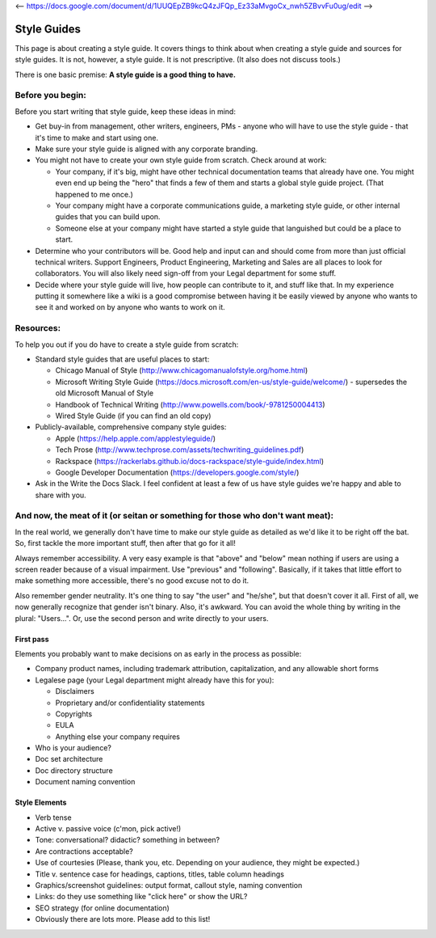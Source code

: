 <-- https://docs.google.com/document/d/1UUQEpZB9kcQ4zJFQp_Ez33aMvgoCx_nwh5ZBvvFu0ug/edit -->

********************
Style Guides
********************

This page is about creating a style guide. It covers things to think about when creating a style guide and sources for style guides. It is not, however, a style guide. It is not prescriptive. (It also does not discuss tools.)

There is one basic premise: **A style guide is a good thing to have.**


Before you begin:
-----------------

Before you start writing that style guide, keep these ideas in mind:

* Get buy-in from management, other writers, engineers, PMs - anyone who will have to use the style guide - that it's time to make and start using one.
* Make sure your style guide is aligned with any corporate branding.
* You might not have to create your own style guide from scratch. Check around at work:

  * Your company, if it's big, might have other technical documentation teams that already have one. You might even end up being the "hero" that finds a few of them and starts a global style guide project. (That happened to me once.)
  * Your company might have a corporate communications guide, a marketing style guide, or other internal guides that you can build upon.
  * Someone else at your company might have started a style guide that languished but could be a place to start.

* Determine who your contributors will be. Good help and input can and should come from more than just official technical writers. Support Engineers, Product Engineering, Marketing and Sales are all places to look for collaborators. You will also likely need sign-off from your Legal department for some stuff.
* Decide where your style guide will live, how people can contribute to it, and stuff like that. In my experience putting it somewhere like a wiki is a good compromise between having it be easily viewed by anyone who wants to see it and worked on by anyone who wants to work on it.


Resources:
----------

To help you out if you do have to create a style guide from scratch:

* Standard style guides that are useful places to start:

  * Chicago Manual of Style (http://www.chicagomanualofstyle.org/home.html)
  * Microsoft Writing Style Guide (https://docs.microsoft.com/en-us/style-guide/welcome/) - supersedes the old Microsoft Manual of Style
  * Handbook of Technical Writing (http://www.powells.com/book/-9781250004413)
  * Wired Style Guide (if you can find an old copy)

* Publicly-available, comprehensive company style guides:

  * Apple (https://help.apple.com/applestyleguide/)
  * Tech Prose (http://www.techprose.com/assets/techwriting_guidelines.pdf)
  * Rackspace (https://rackerlabs.github.io/docs-rackspace/style-guide/index.html)
  * Google Developer Documentation (https://developers.google.com/style/)

* Ask in the Write the Docs Slack. I feel confident at least a few of us have style guides we're happy and able to share with you.


And now, the meat of it (or seitan or something for those who don't want meat):
-------------------------------------------------------------------------------

In the real world, we generally don't have time to make our style guide as detailed as we'd like it to be right off the bat. So, first tackle the more important stuff, then after that go for it all!

Always remember accessibility. A very easy example is that "above" and "below" mean nothing if users are using a screen reader because of a visual impairment. Use "previous" and "following". Basically, if it takes that little effort to make something more accessible, there's no good excuse not to do it.

Also remember gender neutrality. It's one thing to say "the user" and "he/she", but that doesn't cover it all. First of all, we now generally recognize that gender isn't binary. Also, it's awkward. You can avoid the whole thing by writing in the plural: "Users...". Or, use the second person and write directly to your users.

First pass
++++++++++

Elements you probably want to make decisions on as early in the process as possible:

* Company product names, including trademark attribution, capitalization, and any allowable short forms
* Legalese page (your Legal department might already have this for you):

  * Disclaimers
  * Proprietary and/or confidentiality statements
  * Copyrights
  * EULA
  * Anything else your company requires

* Who is your audience?
* Doc set architecture
* Doc directory structure
* Document naming convention

Style Elements
++++++++++++++

* Verb tense
* Active v. passive voice (c'mon, pick active!)
* Tone: conversational? didactic? something in between?
* Are contractions acceptable?
* Use of courtesies (Please, thank you, etc. Depending on your audience, they might be expected.)
* Title v. sentence case for headings, captions, titles, table column headings
* Graphics/screenshot guidelines: output format, callout style, naming convention
* Links: do they use something like "click here" or show the URL?
* SEO strategy (for online documentation)
* Obviously there are lots more. Please add to this list!
